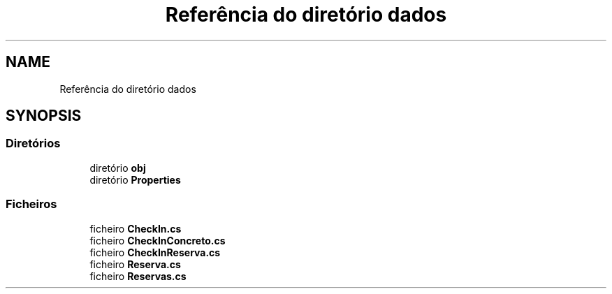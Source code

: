 .TH "Referência do diretório dados" 3 "Gestão de Alojamentos" \" -*- nroff -*-
.ad l
.nh
.SH NAME
Referência do diretório dados
.SH SYNOPSIS
.br
.PP
.SS "Diretórios"

.in +1c
.ti -1c
.RI "diretório \fBobj\fP"
.br
.ti -1c
.RI "diretório \fBProperties\fP"
.br
.in -1c
.SS "Ficheiros"

.in +1c
.ti -1c
.RI "ficheiro \fBCheckIn\&.cs\fP"
.br
.ti -1c
.RI "ficheiro \fBCheckInConcreto\&.cs\fP"
.br
.ti -1c
.RI "ficheiro \fBCheckInReserva\&.cs\fP"
.br
.ti -1c
.RI "ficheiro \fBReserva\&.cs\fP"
.br
.ti -1c
.RI "ficheiro \fBReservas\&.cs\fP"
.br
.in -1c
